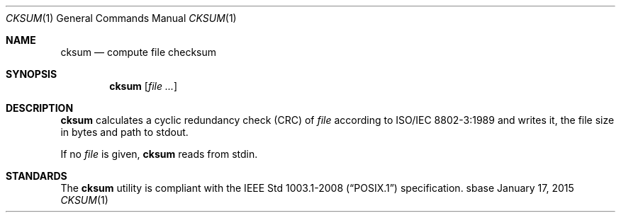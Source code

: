 .Dd January 17, 2015
.Dt CKSUM 1
.Os sbase
.Sh NAME
.Nm cksum
.Nd compute file checksum
.Sh SYNOPSIS
.Nm
.Op Ar file ...
.Sh DESCRIPTION
.Nm
calculates a cyclic redundancy check (CRC) of
.Ar file
according to
.St -iso8802-3
and writes it, the file size in bytes and path to stdout.
.Pp
If no
.Ar file
is given,
.Nm
reads from stdin.
.Sh STANDARDS
The
.Nm
utility is compliant with the
.St -p1003.1-2008
specification.
